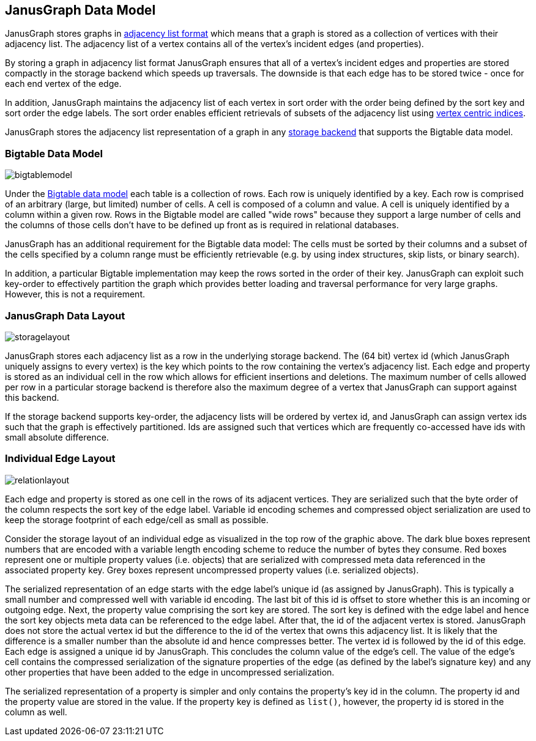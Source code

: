 [[data-model]]
== JanusGraph Data Model

JanusGraph stores graphs in http://en.wikipedia.org/wiki/Adjacency_list[adjacency list format] which means that a graph is stored as a collection of vertices with their adjacency list. The adjacency list of a vertex contains all of the vertex's incident edges (and properties). 

By storing a graph in adjacency list format JanusGraph ensures that all of a vertex's incident edges and properties are stored compactly in the storage backend which speeds up traversals. The downside is that each edge has to be stored twice - once for each end vertex of the edge.

In addition, JanusGraph maintains the adjacency list of each vertex in sort order with the order being defined by the sort key and sort order the edge labels. The sort order enables efficient retrievals of subsets of the adjacency list using <<vertex-indexes, vertex centric indices>>.

JanusGraph stores the adjacency list representation of a graph in any <<storage-backends, storage backend>> that supports the Bigtable data model.

=== Bigtable Data Model

[.tss-center]
image:bigtablemodel.png[]

Under the http://en.wikipedia.org/wiki/Bigtable[Bigtable data model] each table is a collection of rows. Each row is uniquely identified by a key. Each row is comprised of an arbitrary (large, but limited) number of cells. A cell is composed of a column and value. A cell is uniquely identified by a column within a given row. Rows in the Bigtable model are called "wide rows" because they support a large number of cells and the columns of those cells don't have to be defined up front as is required in relational databases.

JanusGraph has an additional requirement for the Bigtable data model: The cells must be sorted by their columns and a subset of the cells specified by a column range must be efficiently retrievable (e.g. by using index structures, skip lists, or binary search).

In addition, a particular Bigtable implementation may keep the rows sorted in the order of their key. JanusGraph can exploit such key-order to effectively partition the graph which provides better loading and traversal performance for very large graphs. However, this is not a requirement.

=== JanusGraph Data Layout

[.tss-center]
image:storagelayout.png[]

JanusGraph stores each adjacency list as a row in the underlying storage backend. The (64 bit) vertex id (which JanusGraph uniquely assigns to every vertex) is the key which points to the row containing the vertex's adjacency list. Each edge and property is stored as an individual cell in the row which allows for efficient insertions and deletions.
The maximum number of cells allowed per row in a particular storage backend is therefore also the maximum degree of a vertex that JanusGraph can support against this backend.

If the storage backend supports key-order, the adjacency lists will be ordered by vertex id, and JanusGraph can assign vertex ids such that the graph is effectively partitioned. Ids are assigned such that vertices which are frequently co-accessed have ids with small absolute difference.

=== Individual Edge Layout

[.tss-center]
image:relationlayout.png[]

Each edge and property is stored as one cell in the rows of its adjacent vertices. They are serialized such that the byte order of the column respects the sort key of the edge label. Variable id encoding schemes and compressed object serialization are used to keep the storage footprint of each edge/cell as small as possible.

Consider the storage layout of an individual edge as visualized in the top row of the graphic above. The dark blue boxes represent numbers that are encoded with a variable length encoding scheme to reduce the number of bytes they consume. Red boxes represent one or multiple property values (i.e. objects) that are serialized with compressed meta data referenced in the associated property key. Grey boxes represent uncompressed property values (i.e. serialized objects).

The serialized representation of an edge starts with the edge label's unique id (as assigned by JanusGraph). This is typically a small number and compressed well with variable id encoding. The last bit of this id is offset to store whether this is an incoming or outgoing edge. Next, the property value comprising the sort key are stored. The sort key is defined with the edge label and hence the sort key objects meta data can be referenced to the edge label. After that, the id of the adjacent vertex is stored. JanusGraph does not store the actual vertex id but the difference to the id of the vertex that owns this adjacency list. It is likely that the difference is a smaller number than the absolute id and hence compresses better. The vertex id is followed by the id of this edge. Each edge is assigned a unique id by JanusGraph. This concludes the column value of the edge's cell. The value of the edge's cell contains the compressed serialization of the signature properties of the edge (as defined by the label's signature key) and any other properties that have been added to the edge in uncompressed serialization.

The serialized representation of a property is simpler and only contains the property's key id in the column. The property id and the property value are stored in the value. If the property key is defined as `list()`, however, the property id is stored in the column as well.

